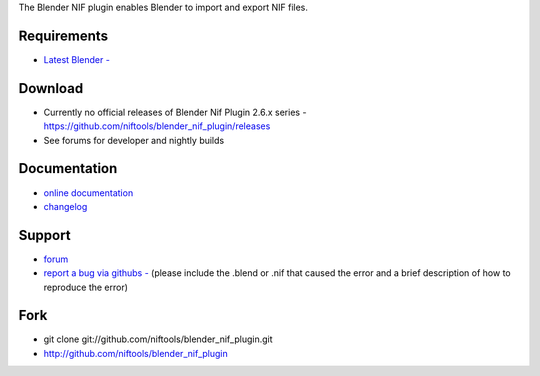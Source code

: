 The Blender NIF plugin enables Blender to import and export NIF files.

Requirements
------------

* `Latest Blender - <http://www.blender.org/download/get-blender/>`_

Download
--------

* Currently no official releases of Blender Nif Plugin 2.6.x series - https://github.com/niftools/blender_nif_plugin/releases 
* See forums for developer and nightly builds  

Documentation
-------------

* `online documentation <http://niftools.org/projects/plugins/blender_nif_plugin/docs/>`_
* `changelog <http://niftools.org/projects/plugins/blender_nif_plugin/docs/additional/changes.html>`_

Support
-------

* `forum <http://niftools.sourceforge.net/forum>`_
* `report a bug via githubs - <http://github.com/niftools/blender_nif_plugin/issues>`_
  (please include the .blend or .nif that caused the error and a brief description
  of how to reproduce the error)

Fork
----

* git clone git://github.com/niftools/blender_nif_plugin.git
* http://github.com/niftools/blender_nif_plugin
